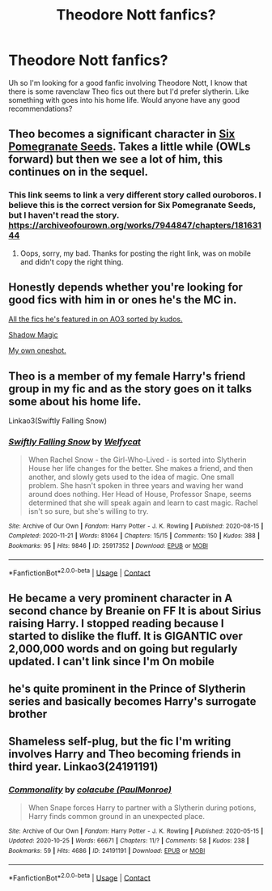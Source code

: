 #+TITLE: Theodore Nott fanfics?

* Theodore Nott fanfics?
:PROPERTIES:
:Author: Ireallydoexistt
:Score: 13
:DateUnix: 1608246953.0
:DateShort: 2020-Dec-18
:FlairText: Request
:END:
Uh so I'm looking for a good fanfic involving Theodore Nott, I know that there is some ravenclaw Theo fics out there but I'd prefer slytherin. Like something with goes into his home life. Would anyone have any good recommendations?


** Theo becomes a significant character in [[https://archiveofourown.org/works/24476011][Six Pomegranate Seeds]]. Takes a little while (OWLs forward) but then we see a lot of him, this continues on in the sequel.
:PROPERTIES:
:Author: greysfanhp
:Score: 5
:DateUnix: 1608252388.0
:DateShort: 2020-Dec-18
:END:

*** This link seems to link a very different story called ouroboros. I believe this is the correct version for Six Pomegranate Seeds, but I haven't read the story. [[https://archiveofourown.org/works/7944847/chapters/18163144]]
:PROPERTIES:
:Author: AquaKitty467
:Score: 3
:DateUnix: 1608264968.0
:DateShort: 2020-Dec-18
:END:

**** Oops, sorry, my bad. Thanks for posting the right link, was on mobile and didn't copy the right thing.
:PROPERTIES:
:Author: greysfanhp
:Score: 1
:DateUnix: 1608290184.0
:DateShort: 2020-Dec-18
:END:


** Honestly depends whether you're looking for good fics with him in or ones he's the MC in.

[[https://archiveofourown.org/works?utf8=%E2%9C%93&commit=Sort+and+Filter&work_search%5Bsort_column%5D=kudos_count&work_search%5Bother_tag_names%5D=&work_search%5Bexcluded_tag_names%5D=&work_search%5Bcrossover%5D=&work_search%5Bcomplete%5D=&work_search%5Bwords_from%5D=&work_search%5Bwords_to%5D=&work_search%5Bdate_from%5D=&work_search%5Bdate_to%5D=&work_search%5Bquery%5D=&work_search%5Blanguage_id%5D=&tag_id=Theodore+Nott][All the fics he's featured in on AO3 sorted by kudos.]]

[[https://archiveofourown.org/works/15432591/chapters/35821539][Shadow Magic]]

[[https://archiveofourown.org/works/19332535][My own oneshot.]]
:PROPERTIES:
:Author: TheFeistyRogue
:Score: 2
:DateUnix: 1608250430.0
:DateShort: 2020-Dec-18
:END:


** Theo is a member of my female Harry's friend group in my fic and as the story goes on it talks some about his home life.

Linkao3(Swiftly Falling Snow)
:PROPERTIES:
:Author: Welfycat
:Score: 1
:DateUnix: 1608253648.0
:DateShort: 2020-Dec-18
:END:

*** [[https://archiveofourown.org/works/25917352][*/Swiftly Falling Snow/*]] by [[https://www.archiveofourown.org/users/Welfycat/pseuds/Welfycat][/Welfycat/]]

#+begin_quote
  When Rachel Snow - the Girl-Who-Lived - is sorted into Slytherin House her life changes for the better. She makes a friend, and then another, and slowly gets used to the idea of magic. One small problem. She hasn't spoken in three years and waving her wand around does nothing. Her Head of House, Professor Snape, seems determined that she will speak again and learn to cast magic. Rachel isn't so sure, but she's willing to try.
#+end_quote

^{/Site/:} ^{Archive} ^{of} ^{Our} ^{Own} ^{*|*} ^{/Fandom/:} ^{Harry} ^{Potter} ^{-} ^{J.} ^{K.} ^{Rowling} ^{*|*} ^{/Published/:} ^{2020-08-15} ^{*|*} ^{/Completed/:} ^{2020-11-21} ^{*|*} ^{/Words/:} ^{81064} ^{*|*} ^{/Chapters/:} ^{15/15} ^{*|*} ^{/Comments/:} ^{150} ^{*|*} ^{/Kudos/:} ^{388} ^{*|*} ^{/Bookmarks/:} ^{95} ^{*|*} ^{/Hits/:} ^{9846} ^{*|*} ^{/ID/:} ^{25917352} ^{*|*} ^{/Download/:} ^{[[https://archiveofourown.org/downloads/25917352/Swiftly%20Falling%20Snow.epub?updated_at=1605983862][EPUB]]} ^{or} ^{[[https://archiveofourown.org/downloads/25917352/Swiftly%20Falling%20Snow.mobi?updated_at=1605983862][MOBI]]}

--------------

*FanfictionBot*^{2.0.0-beta} | [[https://github.com/FanfictionBot/reddit-ffn-bot/wiki/Usage][Usage]] | [[https://www.reddit.com/message/compose?to=tusing][Contact]]
:PROPERTIES:
:Author: FanfictionBot
:Score: 1
:DateUnix: 1608253666.0
:DateShort: 2020-Dec-18
:END:


** He became a very prominent character in A second chance by Breanie on FF It is about Sirius raising Harry. I stopped reading because I started to dislike the fluff. It is GIGANTIC over 2,000,000 words and on going but regularly updated. I can't link since I'm On mobile
:PROPERTIES:
:Author: SwordDude3000
:Score: 1
:DateUnix: 1608254026.0
:DateShort: 2020-Dec-18
:END:


** he's quite prominent in the Prince of Slytherin series and basically becomes Harry's surrogate brother
:PROPERTIES:
:Author: trichstersongs
:Score: 1
:DateUnix: 1608445953.0
:DateShort: 2020-Dec-20
:END:


** Shameless self-plug, but the fic I'm writing involves Harry and Theo becoming friends in third year. Linkao3(24191191)
:PROPERTIES:
:Author: BlueJFisher
:Score: 1
:DateUnix: 1609415206.0
:DateShort: 2020-Dec-31
:END:

*** [[https://archiveofourown.org/works/24191191][*/Commonality/*]] by [[https://www.archiveofourown.org/users/PaulMonroe/pseuds/colacube][/colacube (PaulMonroe)/]]

#+begin_quote
  When Snape forces Harry to partner with a Slytherin during potions, Harry finds common ground in an unexpected place.
#+end_quote

^{/Site/:} ^{Archive} ^{of} ^{Our} ^{Own} ^{*|*} ^{/Fandom/:} ^{Harry} ^{Potter} ^{-} ^{J.} ^{K.} ^{Rowling} ^{*|*} ^{/Published/:} ^{2020-05-15} ^{*|*} ^{/Updated/:} ^{2020-10-25} ^{*|*} ^{/Words/:} ^{66671} ^{*|*} ^{/Chapters/:} ^{11/?} ^{*|*} ^{/Comments/:} ^{58} ^{*|*} ^{/Kudos/:} ^{238} ^{*|*} ^{/Bookmarks/:} ^{59} ^{*|*} ^{/Hits/:} ^{4686} ^{*|*} ^{/ID/:} ^{24191191} ^{*|*} ^{/Download/:} ^{[[https://archiveofourown.org/downloads/24191191/Commonality.epub?updated_at=1603659257][EPUB]]} ^{or} ^{[[https://archiveofourown.org/downloads/24191191/Commonality.mobi?updated_at=1603659257][MOBI]]}

--------------

*FanfictionBot*^{2.0.0-beta} | [[https://github.com/FanfictionBot/reddit-ffn-bot/wiki/Usage][Usage]] | [[https://www.reddit.com/message/compose?to=tusing][Contact]]
:PROPERTIES:
:Author: FanfictionBot
:Score: 2
:DateUnix: 1609415221.0
:DateShort: 2020-Dec-31
:END:
